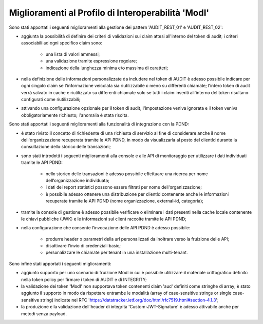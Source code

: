 Miglioramenti al Profilo di Interoperabilità 'ModI'
------------------------------------------------------

Sono stati apportati i seguenti miglioramenti alla gestione dei pattern 'AUDIT_REST_01' e 'AUDIT_REST_02':

- aggiunta la possibilità di definire dei criteri di validazioni sui claim attesi all'interno del token di audit; i criteri associabili ad ogni specifico claim sono:

	- una lista di valori ammessi;
	- una validazione tramite espressione regolare;
	- indicazione della lunghezza minima e/o massima di caratteri;

- nella definizione delle informazioni personalizzate da includere nel token di AUDIT è adesso possibile indicare per ogni singolo claim se l'informazione veicolata sia riutilizzabile o meno su differenti chiamate; l'intero token di audit verrà salvato in cache e riutilizzato su differenti chiamate solo se tutti i claim inseriti all'interno del token risultano configurati come riutilizzabili;

- attivando una configurazione opzionale per il token di audit, l'impostazione veniva ignorata e il token veniva obbligatoriamente richiesto; l'anomalia è stata risolta.


Sono stati apportati i seguenti miglioramenti alla funzionalità di integrazione con la PDND:

- è stato rivisto il concetto di richiedente di una richiesta di servizio al fine di considerare anche il nome dell'organizzazione recuperata tramite le API PDND, in modo da visualizzarla al posto del clientId durante la consultazione dello storico delle transazioni;

- sono stati introdotti i seguenti miglioramenti alla console e alle API di monitoraggio per utilizzare i dati individuati tramite le API PDND:

	- nello storico delle transazioni è adesso possibile effettuare una ricerca per nome dell'organizzazione individuata;
	- i dati dei report statistici possono essere filtrati per nome dell'organizzazione;
	- è possibile adesso ottenere una distribuzione per clientId contenente anche le informazioni recuperate tramite le API PDND (nome organizzazione, external-id, categoria);

- tramite la console di gestione è adesso possibile verificare o eliminare i dati presenti nella cache locale contenente le chiavi pubbliche (JWK) e le informazioni sui client raccolte tramite le API PDND;

- nella configurazione che consente l'invocazione delle API PDND è adesso possibile:

	- produrre header o parametri della url personalizzati da inoltrare verso la fruizione delle API;
	- disattivare l'invio di credenziali basic;
	- personalizzare le chiamate per tenant in una installazione multi-tenant.


Sono infine stati apportati i seguenti miglioramenti:

- aggiunto supporto per uno scenario di fruizione ModI in cui è possibile utilizzare il materiale crittografico definito nella token policy per firmare i token di AUDIT e di INTEGRITY;

- la validazione dei token 'ModI' non supportava token contenenti claim 'aud' definiti come stringhe di array; è stato aggiunto il supporto in modo da rispettare entrambe le modalità (array of case-sensitive strings or single case-sensitive string) indicate nel RFC 'https://datatracker.ietf.org/doc/html/rfc7519.html#section-4.1.3';

- la produzione e la validazione dell'header di integrità 'Custom-JWT-Signature' è adesso attivabile anche per metodi senza payload.
